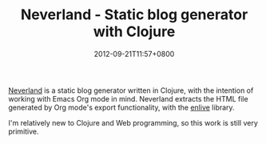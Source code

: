 #+TITLE: Neverland - Static blog generator with Clojure
#+DATE: 2012-09-21T11:57+0800
#+OPTIONS: toc:nil
[[https://github.com/demon386/Neverland][Neverland]] is a static blog generator written in Clojure, with the intention of working with Emacs Org mode in mind. Neverland extracts the HTML file generated by Org mode's export functionality, with the [[https://github.com/cgrand/enlive][enlive]] library.

I'm relatively new to Clojure and Web programming, so this work is still very primitive.
